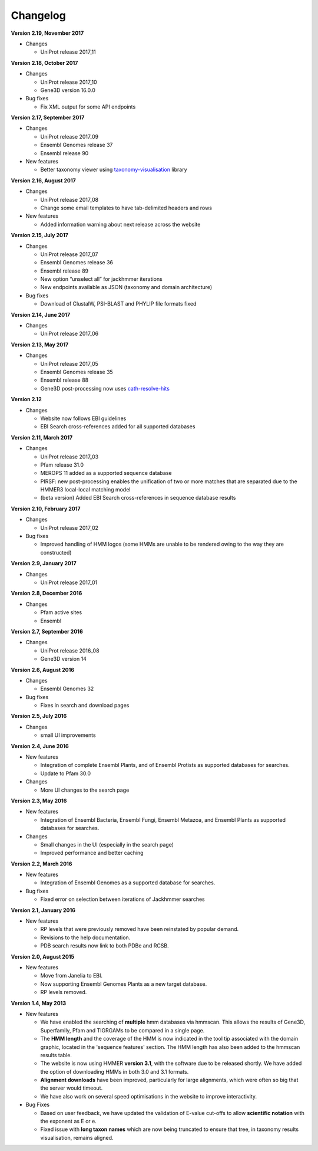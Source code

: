 Changelog
=========

**Version 2.19, November 2017**

- Changes

  - UniProt release 2017_11

**Version 2.18, October 2017**

- Changes

  - UniProt release 2017_10
  - Gene3D version 16.0.0
  
- Bug fixes

  - Fix XML output for some API endpoints

**Version 2.17, September 2017**

- Changes

  - UniProt release 2017_09
  - Ensembl Genomes release 37
  - Ensembl release 90

- New features

  - Better taxonomy viewer using `taxonomy-visualisation <https://github.com/ProteinsWebTeam/taxonomy-visualisation>`_ library

**Version 2.16, August 2017**

- Changes

  - UniProt release 2017_08
  - Change some email templates to have tab-delimited headers and rows

- New features

  - Added information warning about next release across the website
  
**Version 2.15, July 2017**

- Changes

  - UniProt release 2017_07
  - Ensembl Genomes release 36
  - Ensembl release 89
  - New option “unselect all” for jackhmmer iterations
  - New endpoints available as JSON (taxonomy and domain architecture)

- Bug fixes

  - Download of ClustalW, PSI-BLAST and PHYLIP file formats fixed

**Version 2.14, June 2017**

- Changes

  - UniProt release 2017_06

**Version 2.13, May 2017**

- Changes

  - UniProt release 2017_05
  - Ensembl Genomes release 35
  - Ensembl release 88
  - Gene3D post-processing now uses `cath-resolve-hits <http://cath-tools.readthedocs.io/en/latest/tools/cath-resolve-hits>`_

**Version 2.12**

- Changes

  - Website now follows EBI guidelines
  - EBI Search cross-references added for all supported databases

**Version 2.11, March 2017**

- Changes

  - UniProt release 2017_03
  - Pfam release 31.0
  - MEROPS 11 added as a supported sequence database
  - PIRSF: new post-processing enables the unification of two or more matches that are separated due to the HMMER3 local-local matching model
  - (beta version) Added EBI Search cross-references in sequence database results

**Version 2.10, February 2017**

- Changes

  - UniProt release 2017_02

- Bug fixes

  - Improved handling of HMM logos (some HMMs are unable to be rendered owing to the way they are constructed)

**Version 2.9, January 2017**

- Changes

  - UniProt release 2017_01

**Version 2.8, December 2016**

- Changes

  - Pfam active sites
  - Ensembl

**Version 2.7, September 2016**

- Changes

  - UniProt release 2016_08
  - Gene3D version 14

**Version 2.6, August 2016**

- Changes

  - Ensembl Genomes 32

- Bug fixes

  - Fixes in search and download pages

**Version 2.5, July 2016**

- Changes

  - small UI improvements

**Version 2.4, June 2016**

- New features

  - Integration of complete Ensembl Plants, and of Ensembl Protists
    as supported databases for searches.

  - Update to Pfam 30.0

- Changes

  - More UI changes to the search page

**Version 2.3, May 2016**

- New features

  - Integration of Ensembl Bacteria, Ensembl Fungi, Ensembl Metazoa,
    and Ensembl Plants as supported databases for searches.

- Changes

  - Small changes in the UI (especially in the search page)
  - Improved performance and better caching

**Version 2.2, March 2016**

- New features

  - Integration of Ensembl Genomes as a supported database for searches.

- Bug fixes

  - Fixed error on selection between iterations of Jackhmmer searches

**Version 2.1, January 2016**

- New features

  - RP levels that were previously removed have been reinstated by popular demand.
  - Revisions to the help documentation.
  - PDB search results now link to both PDBe and RCSB.

**Version 2.0, August 2015**

- New features

  - Move from Janelia to EBI.
  - Now supporting Ensembl Genomes Plants as a new target database.
  - RP levels removed.

**Version 1.4, May 2013**

- New features

  - We have enabled the searching of **multiple** hmm databases via hmmscan.  This
    allows the results of Gene3D, Superfamily, Pfam and TIGRGAMs to be compared in a single page.
  - The **HMM length** and the coverage of the HMM is now indicated in the tool tip associated with the
    domain graphic, located in the 'sequence features' section.  The HMM length has also been added to the hmmscan
    results table.
  - The website is now using HMMER **version 3.1**, with the software due to be released shortly.  We have added the option of downloading
    HMMs in both 3.0 and 3.1 formats.
  - **Alignment downloads** have been improved, particularly for large alignments, which were often so big that the server would timeout.
  - We have also work on several speed optimisations in the website to improve interactivity.

- Bug Fixes

  - Based on user feedback, we have updated the validation of E-value cut-offs to allow **scientific notation** with the
    exponent as E or e.
  - Fixed issue with **long taxon names** which are now being truncated
    to ensure that tree, in taxonomy results visualisation, remains aligned.
